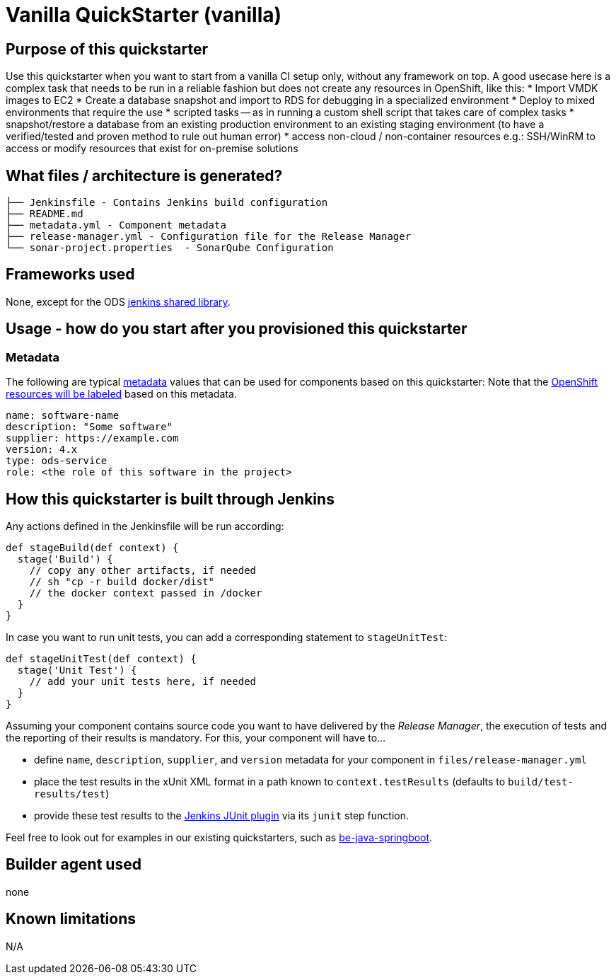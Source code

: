 = Vanilla QuickStarter (vanilla)

== Purpose of this quickstarter

Use this quickstarter when you want to start from a vanilla CI setup only, without any framework on top.
A good usecase here is a complex task that needs to be run in a reliable fashion but does not create any resources in OpenShift, like this:
* Import VMDK images to EC2
* Create a database snapshot and import to RDS for debugging in a specialized environment
* Deploy to mixed environments that require the use
* scripted tasks -- as in running a custom shell script that takes care of complex tasks
* snapshot/restore a database from an existing production environment to an existing staging environment (to have a verified/tested and proven method to rule out human error)
* access non-cloud / non-container resources e.g.: SSH/WinRM to access or modify resources that exist for on-premise solutions


== What files / architecture is generated?

----
├── Jenkinsfile - Contains Jenkins build configuration
├── README.md
├── metadata.yml - Component metadata
├── release-manager.yml - Configuration file for the Release Manager
└── sonar-project.properties  - SonarQube Configuration
----

== Frameworks used

None, except for the ODS https://github.com/opendevstack/ods-jenkins-shared-library[jenkins shared library].

== Usage - how do you start after you provisioned this quickstarter

=== Metadata

The following are typical xref:quickstarters:metadata.adoc[metadata] values that can be used for components based on this quickstarter:
Note that the xref:jenkins-shared-library:labelling.adoc[OpenShift resources will be labeled] based on this metadata.

```yaml
name: software-name
description: "Some software"
supplier: https://example.com
version: 4.x
type: ods-service
role: <the role of this software in the project>
```


== How this quickstarter is built through Jenkins

Any actions defined in the Jenkinsfile will be run according:

----
def stageBuild(def context) {
  stage('Build') {
    // copy any other artifacts, if needed
    // sh "cp -r build docker/dist"
    // the docker context passed in /docker
  }
}
----

In case you want to run unit tests, you can add a corresponding statement to `stageUnitTest`:

----
def stageUnitTest(def context) {
  stage('Unit Test') {
    // add your unit tests here, if needed
  }
}
----

Assuming your component contains source code you want to have delivered by the _Release Manager_, the execution of tests and the reporting of their results is mandatory. For this, your component will have to...

- define `name`, `description`, `supplier`, and `version` metadata for your component in `files/release-manager.yml`

- place the test results in the xUnit XML format in a path known to `context.testResults` (defaults to `build/test-results/test`)

- provide these test results to the link:https://plugins.jenkins.io/junit[Jenkins JUnit plugin] via its `junit` step function.

Feel free to look out for examples in our existing quickstarters, such as link:https://github.com/opendevstack/ods-quickstarters/blob/master/be-java-springboot[be-java-springboot].

== Builder agent used

none

== Known limitations

N/A
